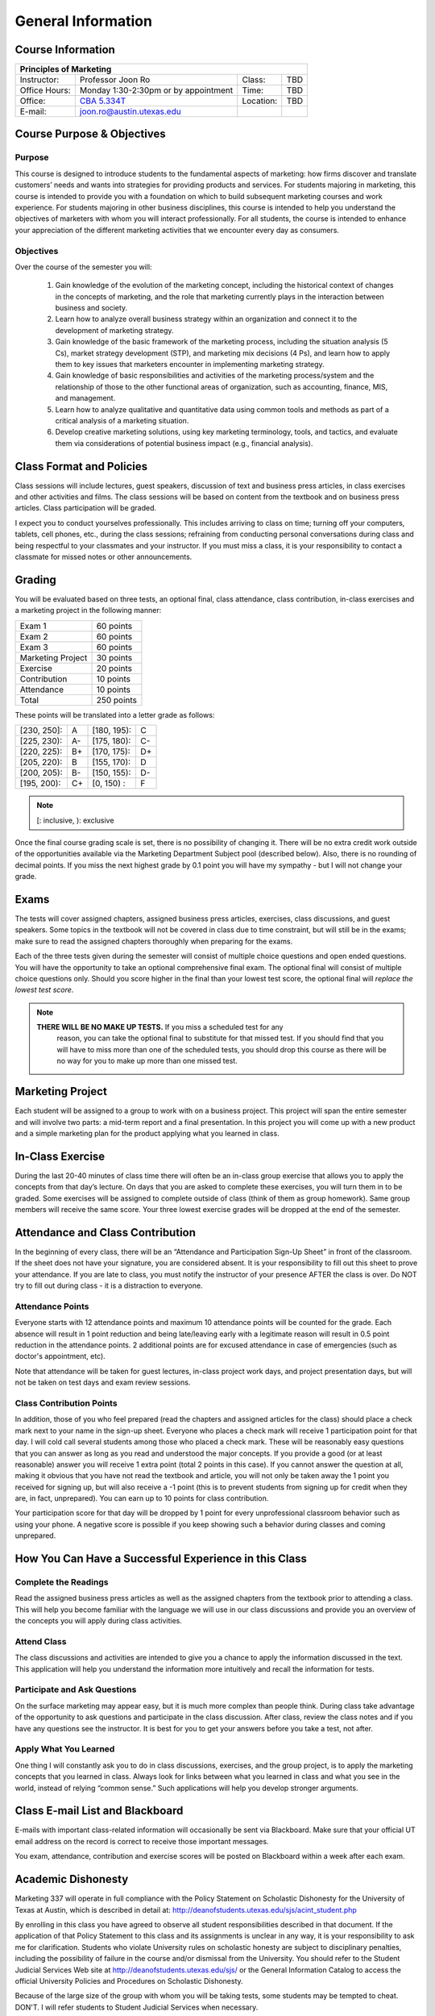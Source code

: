 .. rst3: filename: docs/syllabus/general-info

=====================
 General Information
=====================

Course Information
==================

+---------------+--------------------------------------+------------+-----------------+
|       Principles of Marketing                                                       |
+===============+======================================+============+=================+
| Instructor:   | Professor Joon Ro                    | Class:     | TBD             |
+---------------+--------------------------------------+------------+-----------------+
| Office Hours: | Monday 1:30-2:30pm or by appointment | Time:      | TBD             |
+---------------+--------------------------------------+------------+-----------------+
| Office:       | |CBA5334T|_                          | Location:  | TBD             |
+---------------+--------------------------------------+------------+-----------------+
| E-mail:       | joon.ro@austin.utexas.edu            |            |                 |
+---------------+--------------------------------------+------------+-----------------+

.. |CBA5334T| replace:: CBA 5.334T
.. _CBA5334T: https://www.mccombs.utexas.edu/~/media/Images/MSB/Technology%20Services/MediaServices/Maps/CBA-5th-990x.ashx
.. |CBA4348| replace:: CBA 4.348
.. _CBA4348: https://www.mccombs.utexas.edu/~/media/Images/MSB/Technology%20Services/MediaServices/Maps/CBA-4th-990x.ashx

Course Purpose & Objectives
===========================

Purpose
----------

This course is designed to introduce students to the fundamental aspects of
marketing: how firms discover and translate customers’ needs and wants into
strategies for providing products and services. For students majoring in
marketing, this course is intended to provide you with a foundation on which
to build subsequent marketing courses and work experience. For students
majoring in other business disciplines, this course is intended to help you
understand the objectives of marketers with whom you will interact
professionally. For all students, the course is intended to enhance your
appreciation of the different marketing activities that we encounter every day
as consumers.


Objectives
----------

Over the course of the semester you will:

   #. Gain knowledge of the evolution of the marketing concept, including the
      historical context of changes in the concepts of marketing, and the role
      that marketing currently plays in the interaction between business and
      society.
   #. Learn how to analyze overall business strategy within an organization and
      connect it to the development of marketing strategy.
   #. Gain knowledge of the basic framework of the marketing process,
      including the situation analysis (5 Cs), market strategy development
      (STP), and marketing mix decisions (4 Ps), and learn how to apply them to
      key issues that marketers encounter in implementing marketing strategy.
   #. Gain knowledge of basic responsibilities and activities of the
      marketing process/system and the relationship of those to the other
      functional areas of organization, such as accounting, finance, MIS, and
      management.
   #. Learn how to analyze qualitative and quantitative data using common
      tools and methods as part of a critical analysis of a marketing
      situation.
   #. Develop creative marketing solutions, using key marketing terminology,
      tools, and tactics, and evaluate them via considerations of potential
      business impact (e.g., financial analysis).

Class Format and Policies
=========================

Class sessions will include lectures, guest speakers, discussion of text and
business press articles, in class exercises and other activities and
films. The class sessions will be based on content from the textbook and on
business press articles. Class participation will be graded.

I expect you to conduct yourselves professionally. This includes arriving to
class on time; turning off your computers, tablets, cell phones, etc., during
the class sessions; refraining from conducting personal conversations during
class and being respectful to your classmates and your instructor. If you must
miss a class, it is your responsibility to contact a classmate for missed
notes or other announcements.

Grading
=======

You will be evaluated based on three tests, an optional final, class
attendance, class contribution, in-class exercises and a marketing project in
the following manner:


===================   ===============
Exam 1                 60 points
Exam 2                 60 points
Exam 3                 60 points
Marketing Project      30 points
Exercise               20 points
Contribution           10 points
Attendance             10 points
Total                  250 points
===================   ===============

These points will be translated into a letter grade as follows:

+-------------+------+-------------+------+
| [230, 250]: |  A   | [180, 195): |  C   | 
+-------------+------+-------------+------+
| [225, 230): |  A-  | [175, 180): |  C-  |
+-------------+------+-------------+------+
| [220, 225): |  B+  | [170, 175): |  D+  |
+-------------+------+-------------+------+
| [205, 220): |  B   | [155, 170): |  D   |
+-------------+------+-------------+------+
| [200, 205): |  B-  | [150, 155): |  D-  |
+-------------+------+-------------+------+
| [195, 200): |  C+  | [0, 150)  : |  F   |
+-------------+------+-------------+------+

.. note::

   [: inclusive, ): exclusive

Once the final course grading scale is set, there is no possibility of
changing it. There will be no extra credit work outside of the opportunities
available via the Marketing Department Subject pool (described below). Also,
there is no rounding of decimal points. If you miss the next highest grade by
0.1 point you will have my sympathy - but I will not change your grade.

Exams
=====

The tests will cover assigned chapters, assigned business press articles,
exercises, class discussions, and guest speakers. Some topics in the textbook
will not be covered in class due to time constraint, but will still be in the
exams; make sure to read the assigned chapters thoroughly when preparing for
the exams.

Each of the three tests given during the semester will consist of multiple
choice questions and open ended questions. You will have the opportunity to
take an optional comprehensive final exam. The optional final will consist of
multiple choice questions only. Should you score higher in the final than your
lowest test score, the optional final will *replace the lowest test score*.

.. note::
    
   **THERE WILL BE NO MAKE UP TESTS.** If you miss a scheduled test for any
     reason, you can take the optional final to substitute for that missed
     test. If you should find that you will have to miss more than one of the
     scheduled tests, you should drop this course as there will be no way for
     you to make up more than one missed test.

.. seealso::
    
    :ref:`more-about-exams`

Marketing Project
=================

Each student will be assigned to a group to work with on a business
project. This project will span the entire semester and will involve two
parts: a mid-term report and a final presentation. In this project you will
come up with a new product and a simple marketing plan for the product
applying what you learned in class.

.. seealso::
    
    :ref:`guidelines-for-marketing-project`

In-Class Exercise
=================

During the last 20-40 minutes of class time there will often be an in-class
group exercise that allows you to apply the concepts from that day’s
lecture. On days that you are asked to complete these exercises, you will turn
them in to be graded. Some exercises will be assigned to complete outside of
class (think of them as group homework). Same group members will receive the
same score. Your three lowest exercise grades will be dropped at the end of
the semester.

Attendance and Class Contribution
=================================

In the beginning of every class, there will be an “Attendance and
Participation Sign-Up Sheet” in front of the classroom. If the sheet does not
have your signature, you are considered absent. It is your responsibility to
fill out this sheet to prove your attendance. If you are late to class, you
must notify the instructor of your presence AFTER the class is over. Do NOT
try to fill out during class - it is a distraction to everyone.

Attendance Points
-----------------

Everyone starts with 12 attendance points and maximum 10 attendance points
will be counted for the grade. Each absence will result in 1 point reduction
and being late/leaving early with a legitimate reason will result in 0.5 point
reduction in the attendance points. 2 additional points are for excused
attendance in case of emergencies (such as doctor's appointment, etc).

Note that attendance will be taken for guest lectures, in-class project work
days, and project presentation days, but will not be taken on test days and
exam review sessions.

Class Contribution Points
-------------------------


In addition, those of you who feel prepared (read the chapters and assigned
articles for the class) should place a check mark next to your name in the
sign-up sheet. Everyone who places a check mark will receive 1 participation
point for that day. I will cold call several students among those who placed a
check mark. These will be reasonably easy questions that you can answer as
long as you read and understood the major concepts. If you provide a good (or
at least reasonable) answer you will receive 1 extra point (total 2 points in
this case). If you cannot answer the question at all, making it obvious that
you have not read the textbook and article, you will not only be taken away
the 1 point you received for signing up, but will also receive a -1 point
(this is to prevent students from signing up for credit when they are, in
fact, unprepared). You can earn up to 10 points for class contribution.

Your participation score for that day will be dropped by 1 point for every unprofessional classroom behavior such as using your phone. A negative score is possible if you keep showing such a behavior during classes and coming unprepared.

How You Can Have a Successful Experience in this Class
======================================================

Complete the Readings
---------------------

Read the assigned business press articles as well as the assigned chapters
from the textbook prior to attending a class. This will help you become
familiar with the language we will use in our class discussions and provide
you an overview of the concepts you will apply during class activities.

.. Being prepared for class will earn you a high participation score as you
.. will have more to say.

Attend Class
------------

The class discussions and activities are intended to give you a chance to
apply the information discussed in the text. This application will help you
understand the information more intuitively and recall the information for
tests.

Participate and Ask Questions
-----------------------------

On the surface marketing may appear easy, but it is much more complex than
people think. During class take advantage of the opportunity to ask questions
and participate in the class discussion. After class, review the class notes
and if you have any questions see the instructor. It is best for you to get
your answers before you take a test, not after.

Apply What You Learned
----------------------

One thing I will constantly ask you to do in class discussions, exercises, and
the group project, is to apply the marketing concepts that you learned in
class. Always look for links between what you learned in class and what you
see in the world, instead of relying “common sense.” Such applications will
help you develop stronger arguments.

Class E-mail List and Blackboard
================================

E-mails with important class-related information will occasionally be sent via
Blackboard. Make sure that your official UT email address on the record is
correct to receive those important messages.

You exam, attendance, contribution and exercise scores will be posted on
Blackboard within a week after each exam.

Academic Dishonesty
===================

Marketing 337 will operate in full compliance with the Policy Statement on
Scholastic Dishonesty for the University of Texas at Austin, which is
described in detail at: http://deanofstudents.utexas.edu/sjs/acint_student.php

By enrolling in this class you have agreed to observe all student
responsibilities described in that document. If the application of that Policy
Statement to this class and its assignments is unclear in any way, it is your
responsibility to ask me for clarification. Students who violate University
rules on scholastic honesty are subject to disciplinary penalties, including
the possibility of failure in the course and/or dismissal from the
University. You should refer to the Student Judicial Services Web site at
http://deanofstudents.utexas.edu/sjs/ or the General Information Catalog to
access the official University Policies and Procedures on Scholastic
Dishonesty.

Because of the large size of the group with whom you will be taking tests,
some students may be tempted to cheat. DON'T. I will refer students to Student
Judicial Services when necessary.

Students with Disabilities
==========================

Students with disabilities may request appropriate academic accommodations
from the Division of Diversity and Community Engagement, Services for Students
with Disabilities, 471-6259.

